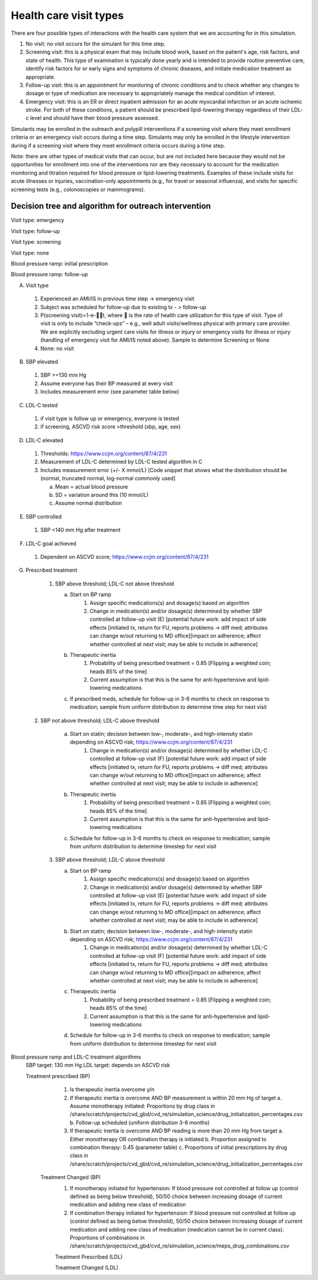 Health care visit types 
***********************

There are four possible types of interactions with the health care system that we are accounting for in this simulation.

1) No visit: no visit occurs for the simulant for this time step. 

2) Screening visit: this is a physical exam that may include blood work, based on the patient's age, risk factors, and state of health. This type of examination is typically done yearly and is intended to provide routine preventive care, identify risk factors for or early signs and symptoms of chronic diseases, and initiate medication treatment as appropriate.

3) Follow-up visit: this is an appointment for monitoring of chronic conditions and to check whether any changes to dosage or type of medication are necessary to appropriately manage the medical condition of interest. 

4) Emergency visit: this is an ER or direct inpatient admission for an acute myocardial infarction or an acute ischemic stroke. For both of these conditions, a patient should be prescribed lipid-lowering therapy regardless of their LDL-c level and should have their blood pressure assessed.

Simulants may be enrolled in the outreach and polypill interventions if a screening visit where they meet enrollment criteria or an emergency visit occurs during a time step. Simulants may only be enrolled in the lifestyle intervention during if a screening visit where they meet enrollment criteria occurs during a time step.

Note: there are other types of medical visits that can occur, but are not included here because they would not be opportunities for enrollment into one of the interventions nor are they necessary to account for the medication monitoring and titration required for blood pressure or lipid-lowering treatments. Examples of these include visits for acute illnesses or injuries, vaccination-only appointments (e.g., for travel or seasonal influenza), and visits for specific screening tests (e.g., colonoscopies or mammograms).

Decision tree and algorithm for outreach intervention
-----------------------------------------------------
Visit type: emergency

.. image:: decision_tree_outreach_emergency.svg

Visit type: follow-up

.. image:: decision_tree_outreach_followup.svg

Visit type: screening

.. image:: decision_tree_outreach_screening.svg

Visit type: none

.. image:: decision_tree_outreach_none.svg

Blood pressure ramp: initial prescription

.. image:: sbp_ramp_initial.svg

Blood pressure ramp: follow-up

.. image:: sbp_ramp_followup.svg

A.  Visit type

   1.  Experienced an AMI/IS in previous time step -> emergency visit
   2.  Subject was scheduled for follow-up due to existing tx  - > follow-up
   3.  P(screening visit)=1-e-t, where  is the rate of health care utilization for this type of visit. Type of visit is only to include “check-ups” – e.g., well adult visits/wellness physical with primary care provider. We are explicitly excluding urgent care visits for illness or injury or emergency visits for illness or injury (handling of emergency visit for AMI/IS noted above). Sample to determine Screening or None
   4.  None: no visit

B.  SBP elevated

   1.  SBP >=130 mm Hg
   2.  Assume everyone has their BP measured at every visit
   3.  Includes measurement error (see parameter table below)
   
C.  LDL-C tested 
   
   1.  if visit type is follow up or emergency, everyone is tested
   2.  if screening, ASCVD risk score >threshold (sbp, age, sex)

D.  LDL-C elevated
   
   1.  Thresholds: https://www.ccjm.org/content/87/4/231
   2.  Measurement of LDL-C determined by LDL-C tested algorithm in C
   3.  Includes measurement error (+/- X mmol/L) [Code snippet that shows what the distribution should be (normal, truncated normal, log-normal commonly used]
       
       a.  Mean = actual blood pressure
       b.  SD = variation around this (10 mmol/L)
       c.  Assume normal distribution

E.  SBP controlled
   
   1.  SBP <140 mm Hg after treatment

F.  LDL-C goal achieved
   
   1.  Dependent on ASCVD score; https://www.ccjm.org/content/87/4/231

G.  Prescribed treatment
   
   1.  SBP above threshold; LDL-C not above threshold

       a.  Start on BP ramp
              1.  Assign specific medications(s) and dosage(s) based on algorithm 
              2.  Change in medication(s) and/or dosage(s) determined by whether SBP controlled at follow-up visit (E) [potential future work: add impact of side effects [initiated tx, return for FU, reports problems -> diff med; attributes can change w/out returning to MD office][impact on adherence; affect whether controlled at next visit; may be able to include in adherence]
       b.  Therapeutic inertia
              1.  Probability of being prescribed treatment = 0.85 [Flipping a weighted coin; heads 85% of the time]
              2.  Current assumption is that this is the same for anti-hypertensive and lipid-lowering medications
       c.  If prescribed meds, schedule for follow-up in 3-6 months to check on response to medication; sample from uniform distribution to determine time step for next visit
  
  2.  SBP not above threshold; LDL-C above threshold

       a.  Start on statin; decision between low-, moderate-, and high-intensity statin depending on ASCVD risk; https://www.ccjm.org/content/87/4/231
              1.  Change in medication(s) and/or dosage(s) determined by whether LDL-C controlled at follow-up visit (F) [potential future work: add impact of side effects [initiated tx, return for FU, reports problems -> diff med; attributes can change w/out returning to MD office][impact on adherence; affect whether controlled at next visit; may be able to include in adherence]
       b.  Therapeutic inertia
              1.  Probability of being prescribed treatment = 0.85 [Flipping a weighted coin; heads 85% of the time]
              2.  Current assumption is that this is the same for anti-hypertensive and lipid-lowering medications
       c.  Schedule for follow-up in 3-6 months to check on response to medication; sample from uniform distribution to determine timestep for next visit
  
   3.  SBP above threshold; LDL-C above threshold
       
       a.  Start on BP ramp
              1.  Assign specific medications(s) and dosage(s) based on algorithm 
              2.  Change in medication(s) and/or dosage(s) determined by whether SBP controlled at follow-up visit (E) [potential future work: add impact of side effects [initiated tx, return for FU, reports problems -> diff med; attributes can change w/out returning to MD office][impact on adherence; affect whether controlled at next visit; may be able to include in adherence]
       b.  Start on statin; decision between low-, moderate-, and high-intensity statin depending on ASCVD risk;  https://www.ccjm.org/content/87/4/231
              1.  Change in medication(s) and/or dosage(s) determined by whether LDL-C controlled at follow-up visit (F) [potential future work: add impact of side effects [initiated tx, return for FU, reports problems -> diff med; attributes can change w/out returning to MD office][impact on adherence; affect whether controlled at next visit; may be able to include in adherence]
       c.  Therapeutic inertia
              1.  Probability of being prescribed treatment = 0.85 [Flipping a weighted coin; heads 85% of the time]
              2.  Current assumption is that this is the same for anti-hypertensive and lipid-lowering medications
       d.  Schedule for follow-up in 3-6 months to check on response to medication; sample from uniform distribution to determine timestep for next visit

Blood pressure ramp and LDL-C treatment algorithms
  SBP target: 130 mm Hg
  LDL target: depends on ASCVD risk

  Treatment prescribed (BP)
    1)  Is therapeutic inertia overcome y/n
    2)  If therapeutic inertia is overcome AND BP measurement is within 20 mm Hg of target
        a.  Assume monotherapy initiated: Proportions by drug class in /share/scratch/projects/cvd_gbd/cvd_re/simulation_science/drug_initialization_percentages.csv
        b.  Follow-up scheduled (uniform distribution 3-6 months)
    3)  If therapeutic inertia is overcome AND BP reading is more than 20 mm Hg from target
        a.  Either monotherapy OR combination therapy is initiated
        b.  Proportion assigned to combination therapy: 0.45 (parameter table)
        c.  Proportions of initial prescriptions by drug class in /share/scratch/projects/cvd_gbd/cvd_re/simulation_science/drug_initialization_percentages.csv

   Treatment Changed (BP)
    1)  If monotherapy initiated for hypertension: If blood pressure not controlled at follow up (control defined as being below threshold), 50/50 choice between increasing dosage of current medication and adding new class of medication
    2)  If combination therapy initiated for hypertension: If blood pressure not controlled at follow up (control defined as being below threshold), 50/50 choice between increasing dosage of current medication and adding new class of medication (medication cannot be in current class). Proportions of combinations in /share/scratch/projects/cvd_gbd/cvd_re/simulation_science/meps_drug_combinations.csv

    Treatment Prescribed (LDL)

    Treatment Changed (LDL)
